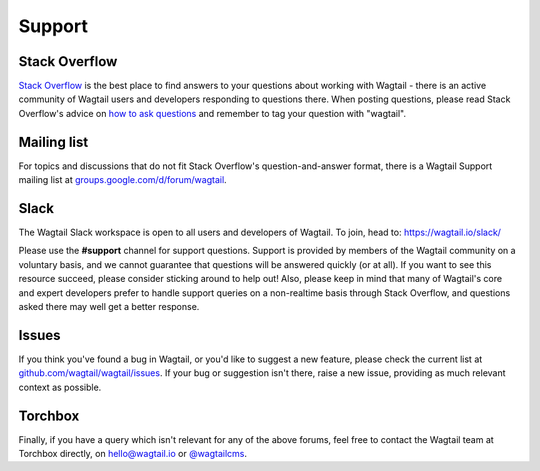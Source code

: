 Support
-------

Stack Overflow
~~~~~~~~~~~~~~

`Stack Overflow <http://stackoverflow.com/questions/tagged/wagtail>`_ is the best place to find answers to your questions about working with Wagtail - there is an active community of Wagtail users and developers responding to questions there. When posting questions, please read Stack Overflow's advice on `how to ask questions <http://stackoverflow.com/help/how-to-ask>`_ and remember to tag your question with "wagtail".

Mailing list
~~~~~~~~~~~~

For topics and discussions that do not fit Stack Overflow's question-and-answer format, there is a Wagtail Support mailing list at `groups.google.com/d/forum/wagtail <https://groups.google.com/d/forum/wagtail>`_.

Slack
~~~~~

The Wagtail Slack workspace is open to all users and developers of Wagtail. To join, head to: `https://wagtail.io/slack/ <https://wagtail.io/slack/>`_

Please use the **#support** channel for support questions. Support is provided by members of the Wagtail community on a voluntary basis, and we cannot guarantee that questions will be answered quickly (or at all). If you want to see this resource succeed, please consider sticking around to help out! Also, please keep in mind that many of Wagtail's core and expert developers prefer to handle support queries on a non-realtime basis through Stack Overflow, and questions asked there may well get a better response.


Issues
~~~~~~

If you think you've found a bug in Wagtail, or you'd like to suggest a new feature, please check the current list at `github.com/wagtail/wagtail/issues <https://github.com/wagtail/wagtail/issues>`_. If your bug or suggestion isn't there, raise a new issue, providing as much relevant context as possible.

Torchbox
~~~~~~~~

Finally, if you have a query which isn't relevant for any of the above forums, feel free to contact the Wagtail team at Torchbox directly, on `hello@wagtail.io <mailto:hello@wagtail.io>`_ or `@wagtailcms <http://twitter.com/wagtailcms>`_.
